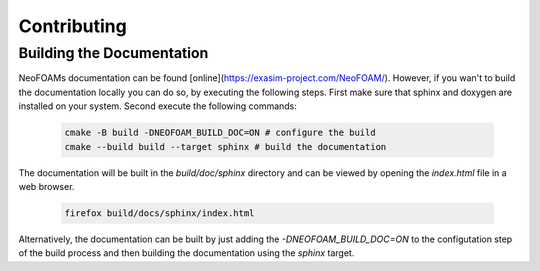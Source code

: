 Contributing
^^^^^^^^^^^^

Building the Documentation
""""""""""""""""""""""""""

NeoFOAMs documentation can be found [online](https://exasim-project.com/NeoFOAM/). However, if you wan't to build the documentation locally you can do so, by executing the following steps. 
First make sure that  sphinx and doxygen are installed on your system. Second execute the following commands:

   .. code-block:: bash 

    cmake -B build -DNEOFOAM_BUILD_DOC=ON # configure the build
    cmake --build build --target sphinx # build the documentation

The documentation will be built in the `build/doc/sphinx` directory and can be viewed by opening the `index.html` file in a web browser.

   .. code-block:: bash 

    firefox build/docs/sphinx/index.html

Alternatively, the documentation can be built by just adding the `-DNEOFOAM_BUILD_DOC=ON` to the configutation step of the build process and then building the documentation using the `sphinx` target.